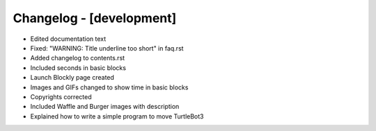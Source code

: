 Changelog - [development]
=========================
- Edited documentation text
- Fixed: "WARNING: Title underline too short" in faq.rst
- Added changelog to contents.rst
- Included seconds in basic blocks
- Launch Blockly page created
- Images and GIFs changed to show time in basic blocks
- Copyrights corrected
- Included Waffle and Burger images with description
- Explained how to write a simple program to move TurtleBot3 
